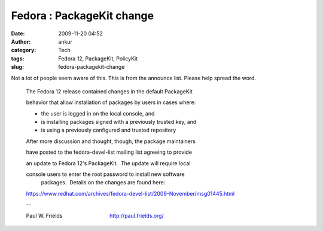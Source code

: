 Fedora : PackageKit change
##########################
:date: 2009-11-20 04:52
:author: ankur
:category: Tech
:tags: Fedora 12, PackageKit, PolicyKit
:slug: fedora-packagekit-change

Not a lot of people seem aware of this. This is from the announce list.
Please help spread the word.

    The Fedora 12 release contained changes in the default PackageKit
    
    behavior that allow installation of packages by users in cases where:

    * the user is logged in on the local console, and
    
    * is installing packages signed with a previously trusted key, and
    * is using a previously configured and trusted repository

    After more discussion and thought, though, the package maintainers
    
    have posted to the fedora-devel-list mailing list agreeing to provide
    
    an update to Fedora 12's PackageKit.  The update will require local
    
    console users to enter the root password to install new software
     packages.  Details on the changes are found here:

    https://www.redhat.com/archives/fedora-devel-list/2009-November/msg01445.html

    -- 
    
    Paul W. Frields                                http://paul.frields.org/
    

